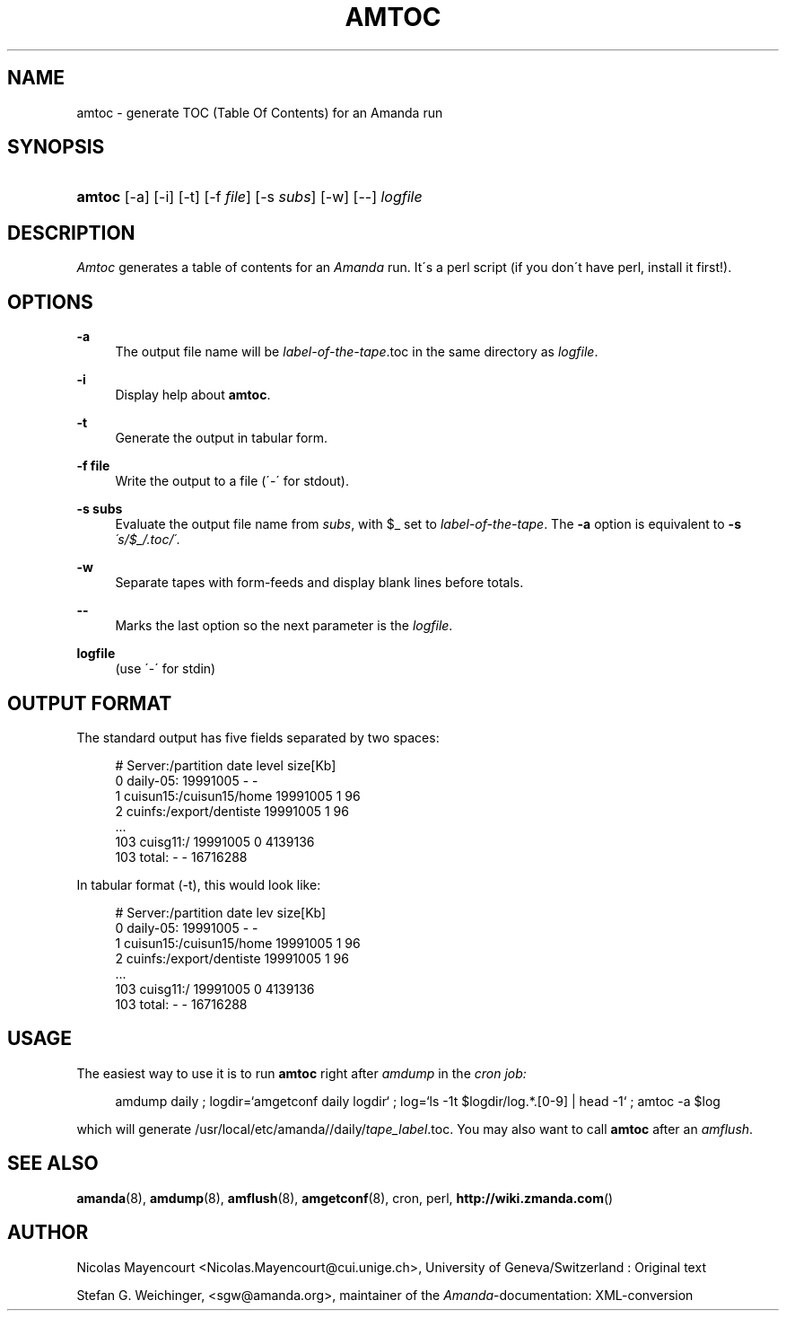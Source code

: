 .\"     Title: amtoc
.\"    Author: 
.\" Generator: DocBook XSL Stylesheets v1.73.2 <http://docbook.sf.net/>
.\"      Date: 03/31/2008
.\"    Manual: 
.\"    Source: 
.\"
.TH "AMTOC" "8" "03/31/2008" "" ""
.\" disable hyphenation
.nh
.\" disable justification (adjust text to left margin only)
.ad l
.SH "NAME"
amtoc - generate TOC (Table Of Contents) for an Amanda run
.SH "SYNOPSIS"
.HP 6
\fBamtoc\fR [\-a] [\-i] [\-t] [\-f\ \fIfile\fR] [\-s\ \fIsubs\fR] [\-w] [\-\-] \fIlogfile\fR
.SH "DESCRIPTION"
.PP
\fIAmtoc\fR
generates a table of contents for an
\fIAmanda\fR
run\. It\'s a perl script (if you don\'t have perl, install it first!)\.
.SH "OPTIONS"
.PP
\fB\-a\fR
.RS 4
The output file name will be
\fIlabel\-of\-the\-tape\fR\.toc in the same directory as
\fIlogfile\fR\.
.RE
.PP
\fB\-i\fR
.RS 4
Display help about
\fBamtoc\fR\.
.RE
.PP
\fB\-t\fR
.RS 4
Generate the output in tabular form\.
.RE
.PP
\fB\-f file\fR
.RS 4
Write the output to a file (\'\-\' for stdout)\.
.RE
.PP
\fB\-s subs\fR
.RS 4
Evaluate the output file name from
\fIsubs\fR, with $_ set to
\fIlabel\-of\-the\-tape\fR\. The
\fB\-a\fR
option is equivalent to
\fB\-s\fR
\fI\'s/$_/\.toc/\'\fR\.
.RE
.PP
\fB\-w\fR
.RS 4
Separate tapes with form\-feeds and display blank lines before totals\.
.RE
.PP
\fB\-\-\fR
.RS 4
Marks the last option so the next parameter is the
\fIlogfile\fR\.
.RE
.PP
\fBlogfile\fR
.RS 4
(use \'\-\' for stdin)
.RE
.SH "OUTPUT FORMAT"
.PP
The standard output has five fields separated by two spaces:
.sp
.RS 4
.nf
#  Server:/partition  date  level  size[Kb]
0  daily\-05:  19991005  \-  \-
1  cuisun15:/cuisun15/home  19991005  1  96
2  cuinfs:/export/dentiste  19991005  1  96
  \.\.\.
103  cuisg11:/  19991005  0  4139136
103  total:  \-  \-  16716288


.fi
.RE
.PP
In tabular format (\-t), this would look like:
.sp
.RS 4
.nf
  #  Server:/partition           date      lev  size[Kb]
  0  daily\-05:                   19991005    \-         \-
  1  cuisun15:/cuisun15/home     19991005    1        96
  2  cuinfs:/export/dentiste     19991005    1        96
  \.\.\.
103  cuisg11:/                   19991005    0   4139136
103  total:                      \-           \-  16716288

.fi
.RE
.SH "USAGE"
.PP
The easiest way to use it is to run
\fBamtoc\fR
right after
\fIamdump\fR
in the
\fIcron job:\fR
.sp
.RS 4
.nf
amdump daily ; logdir=`amgetconf daily logdir` ; log=`ls \-1t $logdir/log\.*\.[0\-9] | head \-1` ; amtoc \-a $log
.fi
.RE
.PP
which will generate /usr/local/etc/amanda//daily/\fItape_label\fR\.toc\. You may also want to call
\fBamtoc\fR
after an
\fIamflush\fR\.
.SH "SEE ALSO"
.PP
\fBamanda\fR(8),
\fBamdump\fR(8),
\fBamflush\fR(8),
\fBamgetconf\fR(8), cron, perl,
\fBhttp://wiki.zmanda.com\fR()
.SH "AUTHOR"
.PP
Nicolas Mayencourt
<Nicolas\.Mayencourt@cui\.unige\.ch>, University of Geneva/Switzerland : Original text
.PP
Stefan G\. Weichinger,
<sgw@amanda\.org>, maintainer of the
\fIAmanda\fR\-documentation: XML\-conversion
